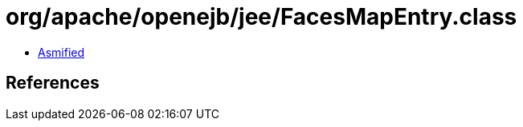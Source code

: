 = org/apache/openejb/jee/FacesMapEntry.class

 - link:FacesMapEntry-asmified.java[Asmified]

== References

